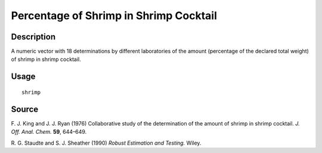 +--------------------------------------+--------------------------------------+
| shrimp                               |
| R Documentation                      |
+--------------------------------------+--------------------------------------+

Percentage of Shrimp in Shrimp Cocktail
---------------------------------------

Description
~~~~~~~~~~~

A numeric vector with 18 determinations by different laboratories of the
amount (percentage of the declared total weight) of shrimp in shrimp
cocktail.

Usage
~~~~~

::

    shrimp

Source
~~~~~~

F. J. King and J. J. Ryan (1976) Collaborative study of the
determination of the amount of shrimp in shrimp cocktail. *J. Off. Anal.
Chem.* **59**, 644–649.

R. G. Staudte and S. J. Sheather (1990) *Robust Estimation and Testing.*
Wiley.
